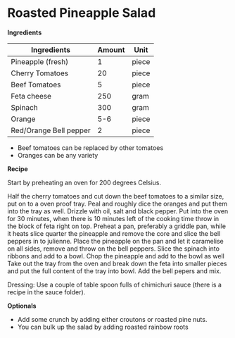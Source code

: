 * Roasted Pineapple Salad

*Ingredients*

| Ingredients            | Amount | Unit  |
|------------------------+--------+-------|
| Pineapple (fresh)      |      1 | piece |
| Cherry Tomatoes        |     20 | piece |
| Beef Tomatoes          |      5 | piece |
| Feta cheese            |    250 | gram  |
| Spinach                |    300 | gram  |
| Orange                 |    5-6 | piece |
| Red/Orange Bell pepper |      2 | piece |

- Beef tomatoes can be replaced by other tomatoes 
- Oranges can be any variety 

*Recipe*

Start by preheating an oven for 200 degrees Celsius.  

Half the cherry tomatoes and cut down the beef tomatoes to a similar size, put on to a oven proof tray. 
Peal and roughly dice the oranges and put them into the tray as well. 
Drizzle with oil, salt and black pepper.
Put into the oven for 30 minutes, when there is 10 minutes left of the cooking time throw in the block of feta right on top. 
Preheat a pan, preferably a griddle pan, while it heats slice quarter the pineapple and remove the core and slice the bell peppers in to julienne.
Place the pineapple on the pan and let it caramelise on all sides, remove and throw on the bell peppers. 
Slice the spinach into ribbons and add to a bowl. 
Chop the pineapple and add to the bowl as well 
Take out the tray from the oven and break down the feta into smaller pieces and put the full content of the tray into bowl. 
Add the bell pepers and mix. 

Dressing: Use a couple of table spoon fulls of chimichuri sauce (there is a recipe in the sauce folder). 

*Optionals*

- Add some crunch by adding either croutons or roasted pine nuts.  
- You can bulk up the salad by adding roasted rainbow roots





